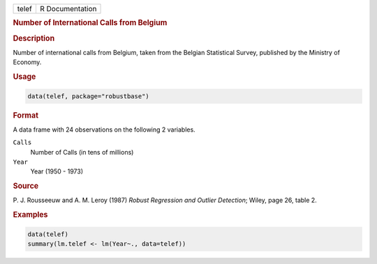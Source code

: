 .. container::

   ===== ===============
   telef R Documentation
   ===== ===============

   .. rubric:: Number of International Calls from Belgium
      :name: telef

   .. rubric:: Description
      :name: description

   Number of international calls from Belgium, taken from the Belgian
   Statistical Survey, published by the Ministry of Economy.

   .. rubric:: Usage
      :name: usage

   .. code:: R

      data(telef, package="robustbase")

   .. rubric:: Format
      :name: format

   A data frame with 24 observations on the following 2 variables.

   ``Calls``
      Number of Calls (in tens of millions)

   ``Year``
      Year (1950 - 1973)

   .. rubric:: Source
      :name: source

   P. J. Rousseeuw and A. M. Leroy (1987) *Robust Regression and Outlier
   Detection*; Wiley, page 26, table 2.

   .. rubric:: Examples
      :name: examples

   .. code:: R

      data(telef)
      summary(lm.telef <- lm(Year~., data=telef))
